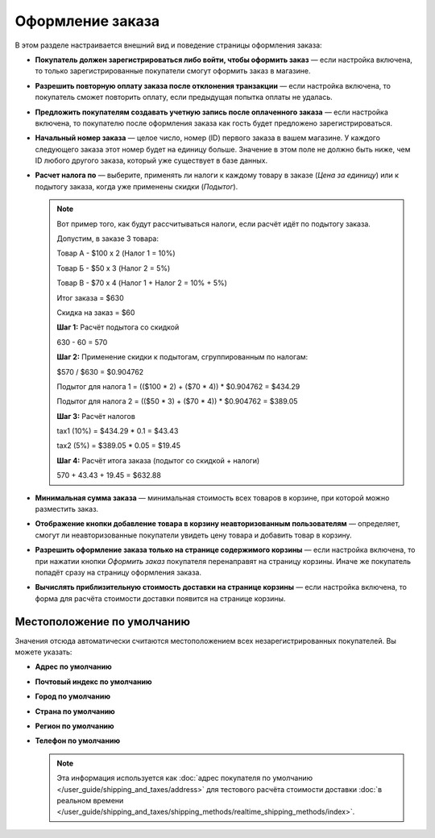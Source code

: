 *****************
Оформление заказа
*****************

В этом разделе настраивается внешний вид и поведение страницы оформления заказа:

* **Покупатель должен зарегистрироваться либо войти, чтобы оформить заказ** — если настройка включена, то только зарегистрированные покупатели смогут оформить заказ в магазине.

* **Разрешить повторную оплату заказа после отклонения транзакции** — если настройка включена, то покупатель сможет повторить оплату, если предыдущая попытка оплаты не удалась.

* **Предложить покупателям создавать учетную запись после оплаченного заказа** — если настройка включена, то покупателю после оформления заказа как гость будет предложено зарегистрироваться.

* **Начальный номер заказа** — целое число, номер (ID) первого заказа в вашем магазине. У каждого следующего заказа этот номер будет на единицу больше. Значение в этом поле не должно быть ниже, чем ID любого другого заказа, который уже существует в базе данных.

* **Расчет налога по** — выберите, применять ли налоги к каждому товару в заказе (*Цена за единицу*) или к подытогу заказа, когда уже применены скидки (*Подытог*).

  .. note::

      Вот пример того, как будут рассчитываться налоги, если расчёт идёт по подытогу заказа.

      Допустим, в заказе 3 товара:
 
      Товар А - $100 x 2       (Налог 1 = 10%)

      Товар Б - $50 x 3        (Налог 2 = 5%)

      Товар В - $70 x 4        (Налог 1 + Налог 2 = 10% + 5%)
 
      Итог заказа = $630

      Скидка на заказ = $60

      **Шаг 1:** Расчёт подытога со скидкой

      630 - 60 = 570
 
      **Шаг 2:** Применение скидки к подытогам, сгруппированным по налогам:

      $570 / $630 = $0.904762

      Подытог для налога 1 = (($100 * 2) + ($70 * 4)) * $0.904762 = $434.29

      Подытог для налога 2 = (($50 * 3) + ($70 * 4)) * $0.904762 = $389.05
 
      **Шаг 3:** Расчёт налогов

      tax1 (10%) = $434.29 * 0.1 = $43.43

      tax2 (5%) = $389.05 * 0.05 = $19.45
 
      **Шаг 4:** Расчёт итога заказа (подытог со скидкой + налоги)

      570 + 43.43 + 19.45 = $632.88

* **Минимальная сумма заказа** — минимальная стоимость всех товаров в корзине, при которой можно разместить заказ.

* **Отображение кнопки добавление товара в корзину неавторизованным пользователям** — определяет, смогут ли неавторизованные покупатели увидеть цену товара и добавить товар в корзину.

* **Разрешить оформление заказа только на странице содержимого корзины** — если настройка включена, то при нажатии кнопки *Оформить заказ* покупателя перенаправят на страницу корзины. Иначе же покупатель попадёт сразу на страницу оформления заказа.

* **Вычислять приблизительную стоимость доставки на странице корзины** — если настройка включена, то форма для расчёта стоимости доставки появится на странице корзины.

===========================
Местоположение по умолчанию
===========================

Значения отсюда автоматически считаются местоположением всех незарегистрированных покупателей. Вы можете указать:

* **Адрес по умолчанию**

* **Почтовый индекс по умолчанию**

* **Город по умолчанию**

* **Страна по умолчанию**

* **Регион по умолчанию**

* **Телефон по умолчанию**

  .. note::

      Эта информация используется как :doc:`адрес покупателя по умолчанию </user_guide/shipping_and_taxes/address>` для тестового расчёта стоимости доставки :doc:`в реальном времени </user_guide/shipping_and_taxes/shipping_methods/realtime_shipping_methods/index>`.
